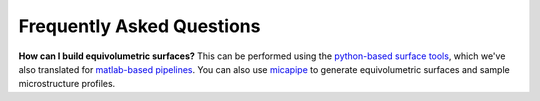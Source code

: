Frequently Asked Questions
====================================


**How can I build equivolumetric surfaces?** This can be performed using the `python-based surface tools <https://github.com/kwagstyl/surface_tools/tree/v1.0.0>`_, which we've also translated for `matlab-based pipelines <https://github.com/MICA-MNI/micaopen/blob/master/cortical_confluence/scripts/equivolumetric_surfaces.m>`_. You can also use `micapipe <https://micapipe.readthedocs.io/en/latest/>`_ to generate equivolumetric surfaces and sample microstructure profiles. 


